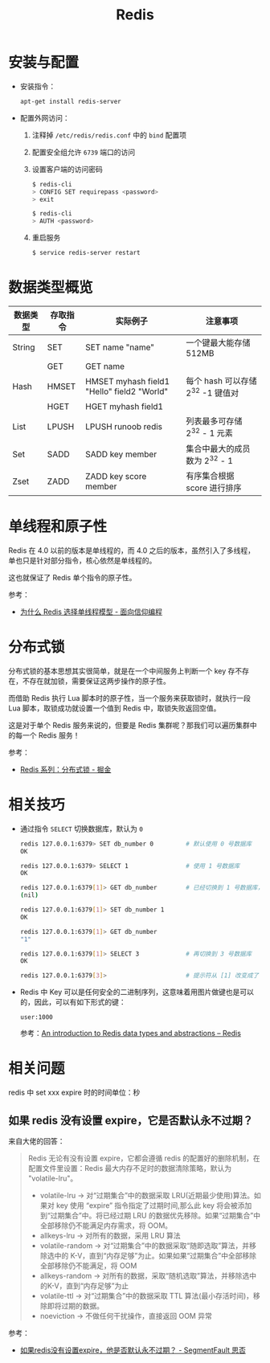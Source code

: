 #+TITLE:      Redis

* 目录                                                    :TOC_4_gh:noexport:
- [[#安装与配置][安装与配置]]
- [[#数据类型概览][数据类型概览]]
- [[#单线程和原子性][单线程和原子性]]
- [[#分布式锁][分布式锁]]
- [[#相关技巧][相关技巧]]
- [[#相关问题][相关问题]]
  - [[#如果-redis-没有设置-expire它是否默认永不过期][如果 redis 没有设置 expire，它是否默认永不过期？]]

* 安装与配置
  + 安装指令：
    #+BEGIN_SRC bash
      apt-get install redis-server
    #+END_SRC

  + 配置外网访问：
    1. 注释掉 ~/etc/redis/redis.conf~ 中的 ~bind~ 配置项
    2. 配置安全组允许 ~6739~ 端口的访问
    3. 设置客户端的访问密码
       #+BEGIN_SRC bash
         $ redis-cli
         > CONFIG SET requirepass <password>
         > exit

         $ redis-cli
         > AUTH <password>
       #+END_SRC
    4. 重启服务
       #+BEGIN_SRC bash
         $ service redis-server restart
       #+END_SRC

* 数据类型概览
  |----------+----------+--------------------------------------------+-----------------------------------|
  | 数据类型 | 存取指令 | 实际例子                                   | 注意事项                          |
  |----------+----------+--------------------------------------------+-----------------------------------|
  | String   | SET      | SET name "name"                            | 一个键最大能存储 512MB            |
  |          | GET      | GET name                                   |                                   |
  |----------+----------+--------------------------------------------+-----------------------------------|
  | Hash     | HMSET    | HMSET myhash field1 "Hello" field2 "World" | 每个 hash 可以存储 2^32 -1 键值对 |
  |          | HGET     | HGET myhash field1                         |                                   |
  |----------+----------+--------------------------------------------+-----------------------------------|
  | List     | LPUSH    | LPUSH runoob redis                         | 列表最多可存储 2^32 - 1 元素      |
  |----------+----------+--------------------------------------------+-----------------------------------|
  | Set      | SADD     | SADD key member                            | 集合中最大的成员数为 2^32 - 1     |
  |----------+----------+--------------------------------------------+-----------------------------------|
  | Zset     | ZADD     | ZADD key score member                      | 有序集合根据 score 进行排序       |
  |----------+----------+--------------------------------------------+-----------------------------------|
  
* 单线程和原子性
  Redis 在 4.0 以前的版本是单线程的，而 4.0 之后的版本，虽然引入了多线程，单也只是针对部分指令，核心依然是单线程的。

  这也就保证了 Redis 单个指令的原子性。

  参考：
  + [[https://draveness.me/whys-the-design-redis-single-thread/][为什么 Redis 选择单线程模型 - 面向信仰编程]]
  
* 分布式锁
  分布式锁的基本思想其实很简单，就是在一个中间服务上判断一个 key 存不存在，不存在就加锁，需要保证这两步操作的原子性。

  而借助 Redis 执行 Lua 脚本时的原子性，当一个服务来获取锁时，就执行一段 Lua 脚本，取锁成功就设置一个值到 Redis 中，取锁失败返回空值。

  这是对于单个 Redis 服务来说的，但要是 Redis 集群呢？那我们可以遍历集群中的每一个 Redis 服务！

  参考：
  + [[https://juejin.im/post/5b737b9b518825613d3894f4#heading-15][Redis 系列：分布式锁 - 掘金]]

* 相关技巧 
  + 通过指令 ~SELECT~ 切换数据库，默认为 ~0~
    #+BEGIN_SRC bash
      redis 127.0.0.1:6379> SET db_number 0         # 默认使用 0 号数据库
      OK

      redis 127.0.0.1:6379> SELECT 1                # 使用 1 号数据库
      OK

      redis 127.0.0.1:6379[1]> GET db_number        # 已经切换到 1 号数据库，注意 Redis 现在的命令提示符多了个 [1]
      (nil)

      redis 127.0.0.1:6379[1]> SET db_number 1
      OK

      redis 127.0.0.1:6379[1]> GET db_number
      "1"

      redis 127.0.0.1:6379[1]> SELECT 3             # 再切换到 3 号数据库
      OK

      redis 127.0.0.1:6379[3]>                      # 提示符从 [1] 改变成了 [3]
    #+END_SRC

  + Redis 中 Key 可以是任何安全的二进制序列，这意味着用图片做键也是可以的，因此，可以有如下形式的键：
    #+BEGIN_EXAMPLE
      user:1000
    #+END_EXAMPLE

    参考：[[https://redis.io/topics/data-types-intro][An introduction to Redis data types and abstractions – Redis]]

* 相关问题
  redis 中 set xxx expire 时的时间单位：秒

** 如果 redis 没有设置 expire，它是否默认永不过期？
   来自大佬的回答：
   #+begin_quote
   Redis 无论有没有设置 expire，它都会遵循 redis 的配置好的删除机制，在配置文件里设置：Redis 最大内存不足时的数据清除策略，默认为 "volatile-lru"。
   + volatile-lru    -> 对“过期集合”中的数据采取 LRU(近期最少使用)算法。如果对 key 使用 “expire” 指令指定了过期时间,那么此 key 将会被添加到“过期集合”中。将已经过期 LRU 的数据优先移除。如果“过期集合”中全部移除仍不能满足内存需求，将 OOM。
   + allkeys-lru     -> 对所有的数据，采用 LRU 算法
   + volatile-random -> 对“过期集合”中的数据采取“随即选取”算法，并移除选中的 K-V，直到“内存足够”为止。如果如果“过期集合”中全部移除全部移除仍不能满足，将 OOM
   + allkeys-random  -> 对所有的数据，采取“随机选取”算法，并移除选中的K-V，直到“内存足够”为止
   + volatile-ttl    -> 对“过期集合”中的数据采取 TTL 算法(最小存活时间)，移除即将过期的数据。
   + noeviction      -> 不做任何干扰操作，直接返回 OOM 异常
   #+end_quote

   参考：
   + [[https://segmentfault.com/q/1010000004490914][如果redis没有设置expire，他是否默认永不过期？ - SegmentFault 思否]]


